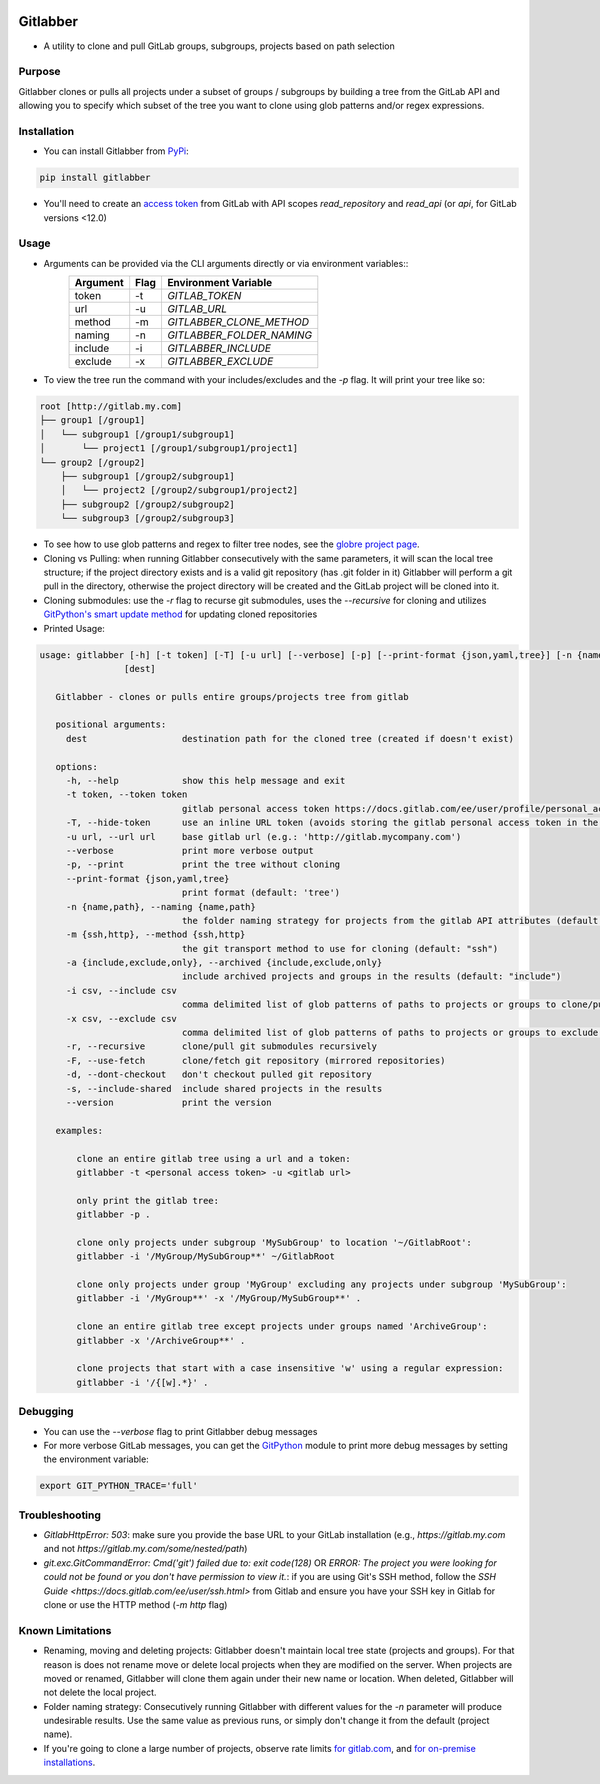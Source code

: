 .. image:: https://github.com/ezbz/gitlabber/actions/workflows/python-app.yml/badge.svg?branch=master
    :target: https://github.com/ezbz/gitlabber/actions/workflows/python-app.yml

.. image:: https://codecov.io/gh/ezbz/gitlabber/branch/master/graph/badge.svg
  :target: https://codecov.io/gh/ezbz/gitlabber
  
.. image:: https://badge.fury.io/py/gitlabber.svg
    :target: https://badge.fury.io/py/gitlabber
  
.. image:: https://img.shields.io/pypi/l/gitlabber.svg
    :target: https://pypi.python.org/pypi/gitlabber/

.. image:: https://img.shields.io/pypi/pyversions/gitlabber
    :target: https://pypi.python.org/pypi/gitlabber/

.. image:: https://readthedocs.org/projects/gitlabber/badge/?version=latest&style=plastic
    :target: https://gitlabber.readthedocs.io/en/latest/README.html


Gitlabber
=========

* A utility to clone and pull GitLab groups, subgroups, projects based on path selection


Purpose
-------

Gitlabber clones or pulls all projects under a subset of groups / subgroups by building a tree from the GitLab API and allowing you to specify which subset of the tree you want to clone using glob patterns and/or regex expressions.



Installation
------------

* You can install Gitlabber from `PyPi <https://pypi.org/project/gitlabber>`_:

.. code-block:: bash

    pip install gitlabber

* You'll need to create an `access token <https://docs.gitlab.com/ee/user/profile/personal_access_tokens.html>`_ from GitLab with API scopes `read_repository`
  and `read_api` (or `api`, for GitLab versions <12.0)

Usage
-----

* Arguments can be provided via the CLI arguments directly or via environment variables::
    +---------------+---------------+---------------------------+
    | Argument      | Flag          | Environment Variable      |
    +===============+===============+===========================+
    | token         | -t            | `GITLAB_TOKEN`            |
    +---------------+---------------+---------------------------+
    | url           | -u            | `GITLAB_URL`              |
    +---------------+---------------+---------------------------+
    | method        | -m            | `GITLABBER_CLONE_METHOD`  |
    +---------------+---------------+---------------------------+
    | naming        | -n            | `GITLABBER_FOLDER_NAMING` |
    +---------------+---------------+---------------------------+
    | include       | -i            | `GITLABBER_INCLUDE`       |
    +---------------+---------------+---------------------------+
    | exclude       | -x            | `GITLABBER_EXCLUDE`       |
    +---------------+---------------+---------------------------+

* To view the tree run the command with your includes/excludes and the `-p` flag. It will print your tree like so:

.. code-block:: bash

    root [http://gitlab.my.com]
    ├── group1 [/group1]
    │   └── subgroup1 [/group1/subgroup1]
    │       └── project1 [/group1/subgroup1/project1]
    └── group2 [/group2]
        ├── subgroup1 [/group2/subgroup1]
        │   └── project2 [/group2/subgroup1/project2]
        ├── subgroup2 [/group2/subgroup2]
        └── subgroup3 [/group2/subgroup3]

* To see how to use glob patterns and regex to filter tree nodes, see the `globre project page <https://pypi.org/project/globre/#details>`_.

* Cloning vs Pulling: when running Gitlabber consecutively with the same parameters, it will scan the local tree structure; if the project directory exists and is a valid git repository (has .git folder in it) Gitlabber will perform a git pull in the directory, otherwise the project directory will be created and the GitLab project will be cloned into it.

* Cloning submodules: use the `-r` flag to recurse git submodules, uses the `--recursive` for cloning and utilizes `GitPython's smart update method <https://github.com/gitpython-developers/GitPython/blob/20f4a9d49b466a18f1af1fdfb480bc4520a4cdc2/git/objects/submodule/root.py#L67>`_ for updating cloned repositories

* Printed Usage:

.. code-block:: bash

 usage: gitlabber [-h] [-t token] [-T] [-u url] [--verbose] [-p] [--print-format {json,yaml,tree}] [-n {name,path}] [-m {ssh,http}] [-a {include,exclude,only}] [-i csv] [-x csv] [-r] [-F] [-d] [-s] [--version]
                 [dest]

    Gitlabber - clones or pulls entire groups/projects tree from gitlab
    
    positional arguments:
      dest                  destination path for the cloned tree (created if doesn't exist)
    
    options:
      -h, --help            show this help message and exit
      -t token, --token token
                            gitlab personal access token https://docs.gitlab.com/ee/user/profile/personal_access_tokens.html
      -T, --hide-token      use an inline URL token (avoids storing the gitlab personal access token in the .git/config)
      -u url, --url url     base gitlab url (e.g.: 'http://gitlab.mycompany.com')
      --verbose             print more verbose output
      -p, --print           print the tree without cloning
      --print-format {json,yaml,tree}
                            print format (default: 'tree')
      -n {name,path}, --naming {name,path}
                            the folder naming strategy for projects from the gitlab API attributes (default: "name")
      -m {ssh,http}, --method {ssh,http}
                            the git transport method to use for cloning (default: "ssh")
      -a {include,exclude,only}, --archived {include,exclude,only}
                            include archived projects and groups in the results (default: "include")
      -i csv, --include csv
                            comma delimited list of glob patterns of paths to projects or groups to clone/pull
      -x csv, --exclude csv
                            comma delimited list of glob patterns of paths to projects or groups to exclude from clone/pull
      -r, --recursive       clone/pull git submodules recursively
      -F, --use-fetch       clone/fetch git repository (mirrored repositories)
      -d, --dont-checkout   don't checkout pulled git repository
      -s, --include-shared  include shared projects in the results
      --version             print the version
    
    examples:
    
        clone an entire gitlab tree using a url and a token:
        gitlabber -t <personal access token> -u <gitlab url>
    
        only print the gitlab tree:
        gitlabber -p .
    
        clone only projects under subgroup 'MySubGroup' to location '~/GitlabRoot':
        gitlabber -i '/MyGroup/MySubGroup**' ~/GitlabRoot
    
        clone only projects under group 'MyGroup' excluding any projects under subgroup 'MySubGroup':
        gitlabber -i '/MyGroup**' -x '/MyGroup/MySubGroup**' .
    
        clone an entire gitlab tree except projects under groups named 'ArchiveGroup':
        gitlabber -x '/ArchiveGroup**' .
    
        clone projects that start with a case insensitive 'w' using a regular expression:
        gitlabber -i '/{[w].*}' .


Debugging
---------
* You can use the `--verbose` flag to print Gitlabber debug messages
* For more verbose GitLab messages, you can get the `GitPython <https://gitpython.readthedocs.io/en/stable>`_ module to print more debug messages by setting the environment variable:

.. code-block:: bash

    export GIT_PYTHON_TRACE='full'

Troubleshooting
---------------
* `GitlabHttpError: 503`: make sure you provide the base URL to your GitLab installation (e.g., `https://gitlab.my.com` and not `https://gitlab.my.com/some/nested/path`)
* `git.exc.GitCommandError: Cmd('git') failed due to: exit code(128)` OR `ERROR: The project you were looking for could not be found or you don't have permission to view it.`: if you are using Git's SSH method, follow the `SSH Guide <https://docs.gitlab.com/ee/user/ssh.html>` from Gitlab and ensure you have your SSH key in Gitlab for clone or use the HTTP method (`-m http` flag)
  
Known Limitations
-----------------
* Renaming, moving and deleting projects: Gitlabber doesn't maintain local tree state (projects and groups). For that reason is does not rename move or delete local projects when they are modified on the server. When projects are moved or renamed, Gitlabber will clone them again under their new name or location. When deleted, Gitlabber will not delete the local project.
* Folder naming strategy: Consecutively running Gitlabber with different values for the `-n` parameter will produce undesirable results. Use the same value as previous runs, or simply don't change it from the default (project name).
* If you're going to clone a large number of projects, observe rate limits `for gitlab.com <https://docs.gitlab.com/ee/user/gitlab_com/index.html#gitlabcom-specific-rate-limits/>`_, and `for on-premise installations <https://docs.gitlab.com/ee/security/rate_limits.html>`_.
